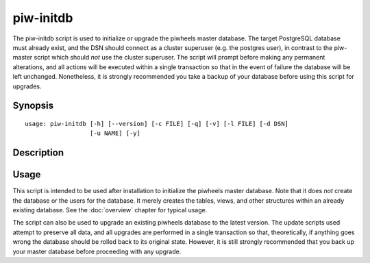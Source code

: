 ==========
piw-initdb
==========

The piw-initdb script is used to initialize or upgrade the piwheels master
database. The target PostgreSQL database must already exist, and the DSN
should connect as a cluster superuser (e.g. the postgres user), in contrast to
the piw-master script which should *not* use the cluster superuser. The script
will prompt before making any permanent alterations, and all actions will be
executed within a single transaction so that in the event of failure the
database will be left unchanged. Nonetheless, it is strongly recommended you
take a backup of your database before using this script for upgrades.

Synopsis
========

::

    usage: piw-initdb [-h] [--version] [-c FILE] [-q] [-v] [-l FILE] [-d DSN]
                      [-u NAME] [-y]


Description
===========

.. program:: piw-initdb

.. option:: -h, --help

    show this help message and exit

.. option:: --version

    show program's version number and exit

.. option:: -c FILE, --configuration FILE

    Specify a configuration file to load

.. option:: -q, --quiet

    produce less console output

.. option:: -v, --verbose

    produce more console output

.. option:: -l FILE, --log-file FILE

    log messages to the specified file

.. option:: -d DSN, --dsn DSN

    The database to create or upgrade; this DSN must connect as the cluster
    superuser (default: postgres:///piwheels)

.. option:: -u NAME, --user NAME

    The name of the ordinary piwheels database user (default: piwheels)

.. option:: -y, --yes

    Proceed without prompting before init/upgrades


Usage
=====

This script is intended to be used after installation to initialize the
piwheels master database. Note that it does *not* create the database or the
users for the database. It merely creates the tables, views, and other
structures within an already existing database. See the :doc:`overview` chapter
for typical usage.

The script can also be used to upgrade an existing piwheels database to the
latest version. The update scripts used attempt to preserve all data, and all
upgrades are performed in a single transaction so that, theoretically, if
anything goes wrong the database should be rolled back to its original state.
However, it is still strongly recommended that you back up your master database
before proceeding with any upgrade.
